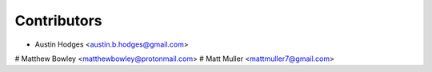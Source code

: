 ============
Contributors
============

* Austin Hodges <austin.b.hodges@gmail.com>
# Matthew Bowley <matthewbowley@protonmail.com>
# Matt Muller <mattmuller7@gmail.com>


